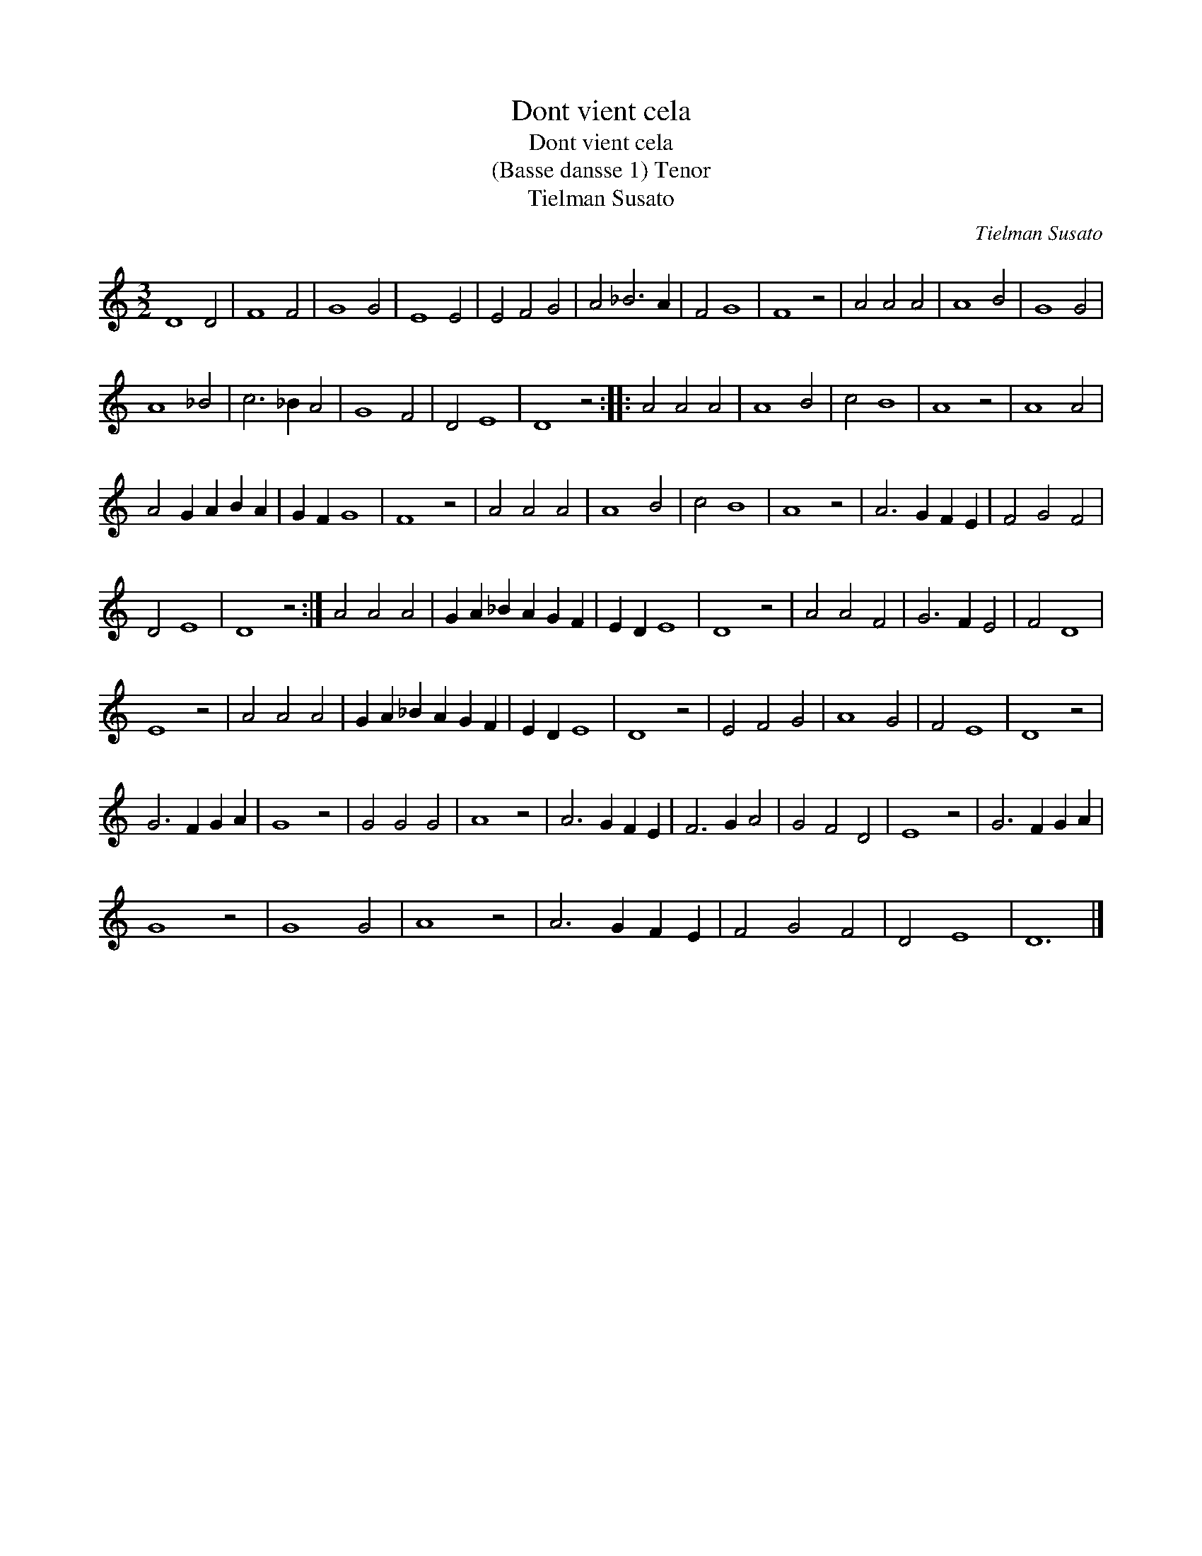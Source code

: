 X:1
T:Dont vient cela
T:Dont vient cela
T:(Basse dansse 1) Tenor
T:Tielman Susato
C:Tielman Susato
L:1/8
M:3/2
K:C
V:1 treble 
V:1
 D8 D4 | F8 F4 | G8 G4 | E8 E4 | E4 F4 G4 | A4 _B6 A2 | F4 G8 | F8 z4 | A4 A4 A4 | A8 B4 | G8 G4 | %11
 A8 _B4 | c6 _B2 A4 | G8 F4 | D4 E8 | D8 z4 :: A4 A4 A4 | A8 B4 | c4 B8 | A8 z4 | A8 A4 | %21
 A4 G2 A2 B2 A2 | G2 F2 G8 | F8 z4 | A4 A4 A4 | A8 B4 | c4 B8 | A8 z4 | A6 G2 F2 E2 | F4 G4 F4 | %30
 D4 E8 | D8 z4 :| A4 A4 A4 | G2 A2 _B2 A2 G2 F2 | E2 D2 E8 | D8 z4 | A4 A4 F4 | G6 F2 E4 | F4 D8 | %39
 E8 z4 | A4 A4 A4 | G2 A2 _B2 A2 G2 F2 | E2 D2 E8 | D8 z4 | E4 F4 G4 | A8 G4 | F4 E8 | D8 z4 | %48
 G6 F2 G2 A2 | G8 z4 | G4 G4 G4 | A8 z4 | A6 G2 F2 E2 | F6 G2 A4 | G4 F4 D4 | E8 z4 | G6 F2 G2 A2 | %57
 G8 z4 | G8 G4 | A8 z4 | A6 G2 F2 E2 | F4 G4 F4 | D4 E8 | D12 |] %64

